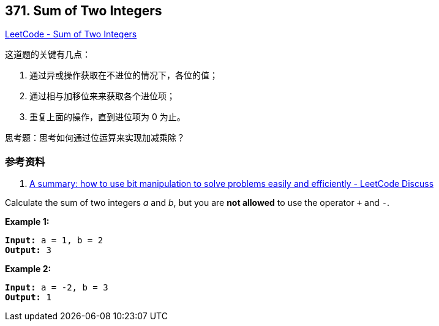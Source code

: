 == 371. Sum of Two Integers

https://leetcode.com/problems/sum-of-two-integers/[LeetCode - Sum of Two Integers]

这道题的关键有几点：

. 通过异或操作获取在不进位的情况下，各位的值；
. 通过相与加移位来来获取各个进位项；
. 重复上面的操作，直到进位项为 0 为止。

思考题：思考如何通过位运算来实现加减乘除？

=== 参考资料

. https://leetcode.com/problems/sum-of-two-integers/discuss/84278/A-summary%3A-how-to-use-bit-manipulation-to-solve-problems-easily-and-efficiently[A summary: how to use bit manipulation to solve problems easily and efficiently - LeetCode Discuss]

Calculate the sum of two integers _a_ and _b_, but you are *not allowed* to use the operator `+` and `-`.


*Example 1:*

[subs="verbatim,quotes,macros"]
----
*Input:* a = 1, b = 2
*Output:* 3
----


*Example 2:*

[subs="verbatim,quotes,macros"]
----
*Input:* a = -2, b = 3
*Output:* 1
----



